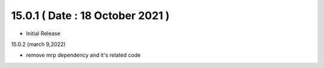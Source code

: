 15.0.1 ( Date : 18 October 2021 )
---------------------------------

- Initial Release

15.0.2 (march 9,2022)

- remove mrp dependency and it's related code